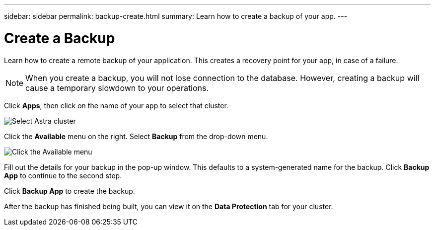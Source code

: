 ---
sidebar: sidebar
permalink: backup-create.html
summary: Learn how to create a backup of your app.
---

= Create a Backup
:imagesdir: assets/backups/

Learn how to create a remote backup of your application. This creates a recovery point for your app, in case of a failure.

NOTE: When you create a backup, you will not lose connection to the database. However, creating a backup will cause a temporary slowdown to your operations.

Click **Apps**, then click on the name of your app to select that cluster.

image::select-cluster.png[Select Astra cluster]

Click the **Available** menu on the right. Select **Backup** from the drop-down menu.

image::click-available-menu.png[Click the Available menu]

Fill out the details for your backup in the pop-up window. This defaults to a system-generated name for the backup. Click **Backup App** to continue to the second step.

Click **Backup App** to create the backup.

After the backup has finished being built, you can view it on the **Data Protection** tab for your cluster.
